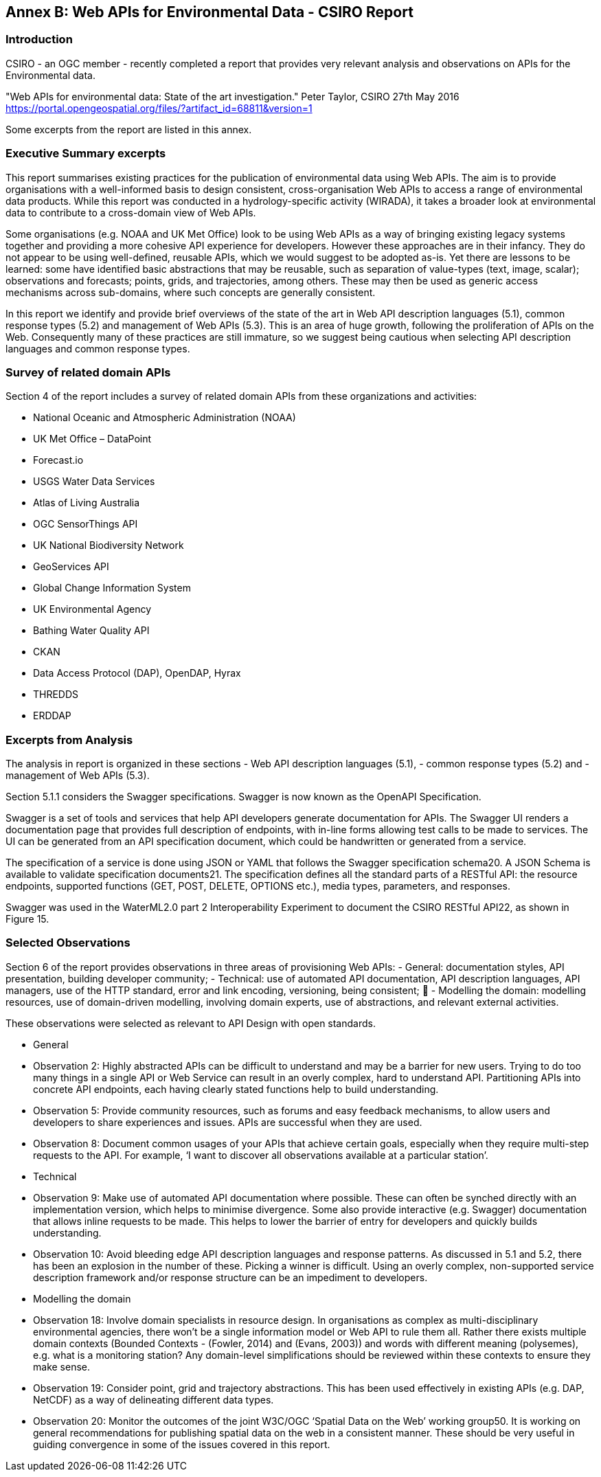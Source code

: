 == Annex B:  Web APIs for Environmental Data - CSIRO Report

=== Introduction

CSIRO - an OGC member - recently completed a report that provides very relevant analysis and observations on APIs for the Environmental data.

"Web APIs for environmental data: State of the art investigation."
Peter Taylor, CSIRO
27th May 2016
https://portal.opengeospatial.org/files/?artifact_id=68811&version=1

Some excerpts from the report are listed in this annex.

=== Executive Summary excerpts

This report summarises existing practices for the publication of environmental data using Web APIs. The aim is to provide organisations with a well-informed basis to design consistent, cross-organisation Web APIs to access a range of environmental data products. While this report was conducted in a hydrology-specific activity (WIRADA), it takes a broader look at environmental data to contribute to a cross-domain view of Web APIs.

Some organisations (e.g. NOAA and UK Met Office) look to be using Web APIs as a way of bringing existing legacy systems together and providing a more cohesive API experience for developers. However these approaches are in their infancy. They do not appear to be using well-defined, reusable APIs, which we would suggest to be adopted as-is. Yet there are lessons to be learned: some have identified basic abstractions that may be reusable, such as separation of value-types (text, image, scalar); observations and forecasts; points, grids, and trajectories, among others. These may then be used as generic access mechanisms across sub-domains, where such concepts are generally consistent.

In this report we identify and provide brief overviews of the state of the art in Web API description languages (5.1), common response types (5.2) and management of Web APIs (5.3). This is an area of huge growth, following the proliferation of APIs on the Web. Consequently many of these practices are still immature, so we suggest being cautious when selecting API description languages and common response types.

===  Survey of related domain APIs

Section 4 of the report includes a survey of related domain APIs from these organizations and activities:

- National Oceanic and Atmospheric Administration (NOAA)
- UK Met Office – DataPoint
- Forecast.io
- USGS Water Data Services
- Atlas of Living Australia
- OGC SensorThings API
- UK National Biodiversity Network
- GeoServices API
- Global Change Information System
- UK Environmental Agency
- Bathing Water Quality API
- CKAN
- Data Access Protocol (DAP), OpenDAP, Hyrax
- THREDDS
- ERDDAP


=== Excerpts from Analysis

The analysis in report is organized in these sections
    - Web API description languages (5.1),
    - common response types (5.2) and
    - management of Web APIs (5.3).

Section 5.1.1 considers the Swagger specifications. Swagger is now known as the OpenAPI Specification.

Swagger is a set of tools and services that help API developers generate documentation for APIs. The Swagger UI renders a documentation page that provides full description of endpoints, with in-line forms allowing test calls to be made to services. The UI can be generated from an API specification document, which could be handwritten or generated from a service.

The specification of a service is done using JSON or YAML that follows the Swagger specification schema20. A JSON Schema is available to validate specification documents21. The specification defines all the standard parts of a RESTful API: the resource endpoints, supported functions (GET, POST, DELETE, OPTIONS etc.), media types, parameters, and responses.

Swagger was used in the WaterML2.0 part 2 Interoperability Experiment to document the CSIRO RESTful API22, as shown in Figure 15.

=== Selected Observations

Section 6 of the report provides observations in three areas of provisioning Web APIs:
    - General: documentation styles, API presentation, building developer community;
    - Technical: use of automated API documentation, API description languages, API managers, use of the HTTP standard, error and link encoding, versioning, being consistent; 
    - Modelling the domain: modelling resources, use of domain-driven modelling, involving domain experts, use of abstractions, and relevant external activities.

These observations were selected as relevant to API Design with open standards.

- General
    - Observation 2: Highly abstracted APIs can be difficult to understand and may be a barrier for new users. Trying to do too many things in a single API or Web Service can result in an overly complex, hard to understand API. Partitioning APIs into concrete API endpoints, each having clearly stated functions help to build understanding.
    - Observation 5: Provide community resources, such as forums and easy feedback mechanisms, to allow users and developers to share experiences and issues. APIs are successful when they are used.
    - Observation 8: Document common usages of your APIs that achieve certain goals, especially when they require multi-step requests to the API. For example, ‘I want to discover all observations available at a particular station’.

- Technical

    - Observation 9: Make use of automated API documentation where possible. These can often be synched directly with an implementation version, which helps to minimise divergence. Some also provide interactive (e.g. Swagger) documentation that allows inline requests to be made. This helps to lower the barrier of entry for developers and quickly builds understanding.
    - Observation 10: Avoid bleeding edge API description languages and response patterns. As discussed in 5.1 and 5.2, there has been an explosion in the number of these. Picking a winner is difficult. Using an overly complex, non-supported service description framework and/or response structure can be an impediment to developers.


- Modelling the domain
    - Observation 18: Involve domain specialists in resource design. In organisations as complex as multi-disciplinary environmental agencies, there won’t be a single information model or Web API to rule them all. Rather there exists multiple domain contexts (Bounded Contexts - (Fowler, 2014) and (Evans, 2003)) and words with different meaning (polysemes), e.g. what is a monitoring station? Any domain-level simplifications should be reviewed within these contexts to ensure they make sense.
    - Observation 19: Consider point, grid and trajectory abstractions. This has been used effectively in existing APIs (e.g. DAP, NetCDF) as a way of delineating different data types.
    - Observation 20: Monitor the outcomes of the joint W3C/OGC ‘Spatial Data on the Web’ working group50. It is working on general recommendations for publishing spatial data on the web in a consistent manner. These should be very useful in guiding convergence in some of the issues covered in this report.

